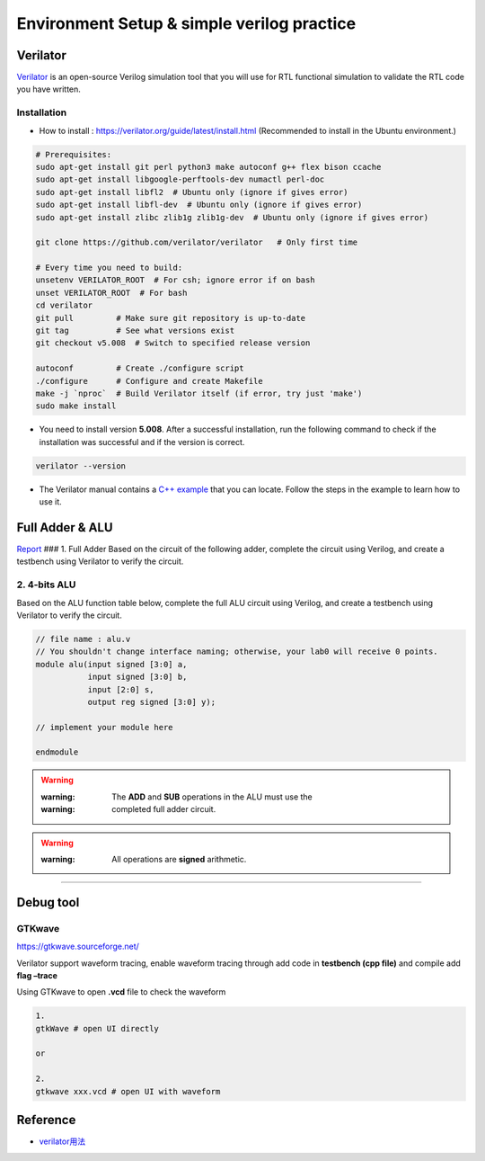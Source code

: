 Environment Setup & simple verilog practice
===========================================

Verilator
---------

`Verilator <https://www.veripool.org/verilator/>`__ is an open-source
Verilog simulation tool that you will use for RTL functional simulation
to validate the RTL code you have written.

Installation
~~~~~~~~~~~~

-  How to install : https://verilator.org/guide/latest/install.html
   (Recommended to install in the Ubuntu environment.)

.. code::

   # Prerequisites:
   sudo apt-get install git perl python3 make autoconf g++ flex bison ccache
   sudo apt-get install libgoogle-perftools-dev numactl perl-doc
   sudo apt-get install libfl2  # Ubuntu only (ignore if gives error)
   sudo apt-get install libfl-dev  # Ubuntu only (ignore if gives error)
   sudo apt-get install zlibc zlib1g zlib1g-dev  # Ubuntu only (ignore if gives error)
    
   git clone https://github.com/verilator/verilator   # Only first time
    
   # Every time you need to build:
   unsetenv VERILATOR_ROOT  # For csh; ignore error if on bash
   unset VERILATOR_ROOT  # For bash
   cd verilator
   git pull         # Make sure git repository is up-to-date
   git tag          # See what versions exist
   git checkout v5.008  # Switch to specified release version
    
   autoconf         # Create ./configure script
   ./configure      # Configure and create Makefile
   make -j `nproc`  # Build Verilator itself (if error, try just 'make')
   sudo make install

-  You need to install version **5.008**. After a successful
   installation, run the following command to check if the installation
   was successful and if the version is correct.

.. code::

   verilator --version

-  The Verilator manual contains a `C++
   example <https://verilator.org/guide/latest/example_cc.html#example-c-execution>`__
   that you can locate. Follow the steps in the example to learn how to
   use it.

Full Adder & ALU
----------------

`Report <https://hackmd.io/yqWJmbX_SfOnYJNLvbjx5Q>`__ ### 1. Full Adder
Based on the circuit of the following adder, complete the circuit using
Verilog, and create a testbench using Verilator to verify the circuit.

.. image:: https://hackmd.io/_uploads/Sk7Otri9n.png

2. 4-bits ALU
~~~~~~~~~~~~~

Based on the ALU function table below, complete the full ALU circuit
using Verilog, and create a testbench using Verilator to verify the
circuit.

.. code:: verilog

   // file name : alu.v
   // You shouldn't change interface naming; otherwise, your lab0 will receive 0 points.
   module alu(input signed [3:0] a,
              input signed [3:0] b,
              input [2:0] s,
              output reg signed [3:0] y);

   // implement your module here

   endmodule

.. warning::

   :warning: The **ADD** and **SUB** operations in the ALU must use the
   :warning: completed full adder circuit.

.. warning::

   :warning: All operations are **signed** arithmetic.

.. image:: https://hackmd.io/_uploads/S1vnnvs93.png

--------------

Debug tool
----------

GTKwave
~~~~~~~

https://gtkwave.sourceforge.net/

Verilator support waveform tracing, enable waveform tracing through add
code in **testbench (cpp file)** and compile add **flag –trace**

Using GTKwave to open **.vcd** file to check the waveform

.. code:: python

   1.
   gtkWave # open UI directly

   or

   2.
   gtkwave xxx.vcd # open UI with waveform

.. image:: https://hackmd.io/_uploads/Byh7iVCih.png

Reference
---------

-  `verilator用法 <https://itsembedded.com/dhd/verilator_1/>`__

